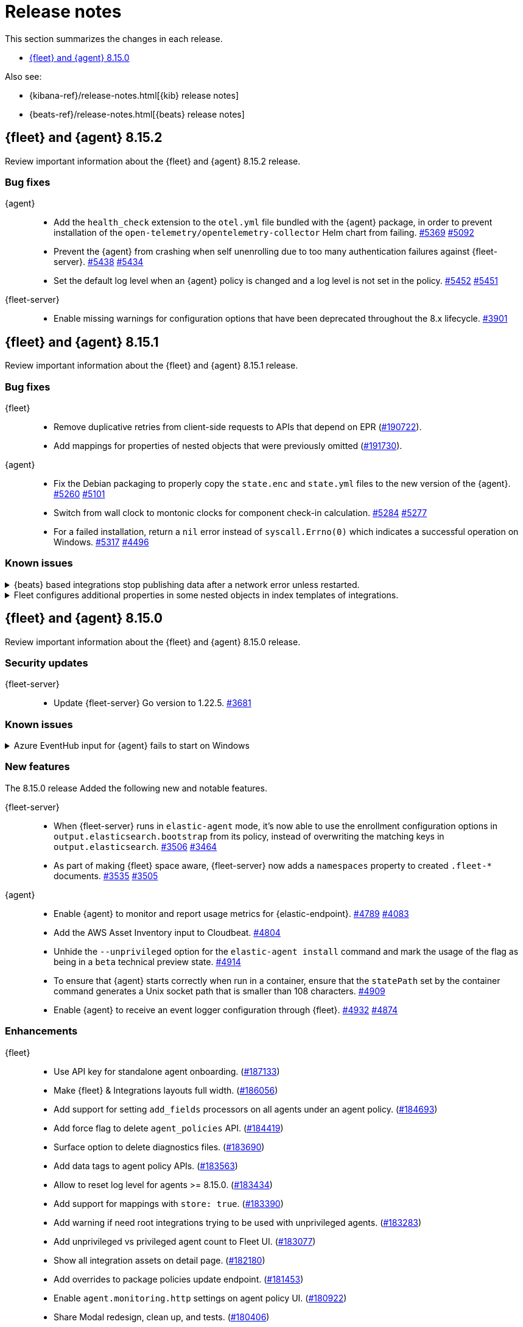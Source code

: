 // Use these for links to issue and pulls.
:kibana-issue: https://github.com/elastic/kibana/issues/
:kibana-pull: https://github.com/elastic/kibana/pull/
:beats-issue: https://github.com/elastic/beats/issues/
:beats-pull: https://github.com/elastic/beats/pull/
:agent-libs-pull: https://github.com/elastic/elastic-agent-libs/pull/
:agent-issue: https://github.com/elastic/elastic-agent/issues/
:agent-pull: https://github.com/elastic/elastic-agent/pull/
:fleet-server-issue: https://github.com/elastic/fleet-server/issues/
:fleet-server-pull: https://github.com/elastic/fleet-server/pull/

[[release-notes]]
= Release notes

This section summarizes the changes in each release.

* <<release-notes-8.15.0>>

Also see:

* {kibana-ref}/release-notes.html[{kib} release notes]
* {beats-ref}/release-notes.html[{beats} release notes]

// begin 8.15.2 relnotes

[[release-notes-8.15.2]]
== {fleet} and {agent} 8.15.2

Review important information about the {fleet} and {agent} 8.15.2 release.

[discrete]
[[bug-fixes-8.15.2]]
=== Bug fixes

{agent}::
* Add the `health_check` extension to the `otel.yml` file bundled with the {agent} package, in order to prevent installation of the `open-telemetry/opentelemetry-collector` Helm chart from failing. {agent-pull}5369[#5369] {agent-issue}5092[#5092]
* Prevent the {agent} from crashing when self unenrolling due to too many authentication failures against {fleet-server}. {agent-pull}5438[#5438] {agent-issue}5434[#5434]
* Set the default log level when an {agent} policy is changed and a log level is not set in the policy. {agent-pull}5452[#5452] {agent-issue}5451[#5451]

{fleet-server}::
* Enable missing warnings for configuration options that have been deprecated throughout the 8.x lifecycle. {fleet-server-pull}3901[#3901]

// end 8.15.2 relnotes

// begin 8.15.1 relnotes

[[release-notes-8.15.1]]
== {fleet} and {agent} 8.15.1

Review important information about the {fleet} and {agent} 8.15.1 release.

[discrete]
[[bug-fixes-8.15.1]]
=== Bug fixes

{fleet}::
* Remove duplicative retries from client-side requests to APIs that depend on EPR ({kibana-pull}190722[#190722]).
* Add mappings for properties of nested objects that were previously omitted ({kibana-pull}191730[#191730]).

{agent}::
* Fix the Debian packaging to properly copy the `state.enc` and `state.yml` files to the new version of the {agent}. {agent-pull}5260[#5260] {agent-issue}5101[#5101]
* Switch from wall clock to montonic clocks for component check-in calculation. {agent-pull}5284[#5284] {agent-issue}5277[#5277]
* For a failed installation, return a `nil` error instead of `syscall.Errno(0)` which indicates a successful operation on Windows. {agent-pull}5317[#5317] {agent-issue}4496[#4496]

[discrete]
[[known-issues-8.15.1]]
=== Known issues

[[known-issue-issue-40705]]
.{beats} based integrations stop publishing data after a network error unless restarted.
[%collapsible]
====

*Details*

A bugfix merged for 8.15.1 can cause repeated `Get \"https://${ELASTICSEARCH_HOST}:443\": context canceled` errors
after a transient network error (for example DNS failure) that prevent {agent} integrations based on {beats} from publishing data.
{agent} must be restarted for publishing to continue.

See {beats} issue link:https://github.com/elastic/beats/issues/40705[#40705] for details.

*Impact* +

Avoid upgrading to 8.15.1.

====

[[known-issue-issue-191730]]
.Fleet configures additional properties in some nested objects in index templates of integrations.
[%collapsible]
====

*Details*

A bugfix intended to be released in 8.16.0 was also included in 8.15.1. It fixes
an actual issue where some mappings were not being generated, but this also
includes additional mappings when installing some integrations in 8.15.1 that
were not included when using 8.15.0.

*Impact* +

Users may notice that some index templates include additional mappings for the
same package versions.

====

// end 8.15.1 relnotes

// begin 8.15.0 relnotes

[[release-notes-8.15.0]]
== {fleet} and {agent} 8.15.0

Review important information about the {fleet} and {agent} 8.15.0 release.

[discrete]
[[security-updates-8.15.0]]
=== Security updates

{fleet-server}::
* Update {fleet-server} Go version to 1.22.5. {fleet-server-pull}3681[#3681]


[discrete]
[[known-issues-8.15.0]]
=== Known issues

[[known-issue-issue-40608]]
.Azure EventHub input for {agent} fails to start on Windows
[%collapsible]
====

*Details*

The Azure EventHub input fails to start on {agent} version 8.15 running on Windows. 
The {agent} status will be reported as unhealthy.
See {beats} issue link:https://github.com/elastic/beats/issues/40608[#40608] for details.

*Impact* +

If you're using {agent} on Windows with any integration which makes use of the Azure EventHub input, we recommend not upgrading {agent} to version 8.15.0 and instead waiting for a later release. A fix is planned for version 8.15.1.

====

[discrete]
[[new-features-8.15.0]]
=== New features

The 8.15.0 release Added the following new and notable features.

{fleet-server}::
* When {fleet-server} runs in `elastic-agent` mode, it's now able to use the enrollment configuration options in `output.elasticsearch.bootstrap` from its policy, instead of overwriting the matching keys in `output.elasticsearch`. {fleet-server-pull}3506[#3506] {fleet-server-issue}3464[#3464]
* As part of making {fleet} space aware, {fleet-server} now adds a `namespaces` property to created `.fleet-*` documents. {fleet-server-pull}3535[#3535] {fleet-server-issue}3505[#3505]

{agent}::
* Enable {agent} to monitor and report usage metrics for {elastic-endpoint}. {agent-pull}4789[#4789] {agent-issue}4083[#4083]
* Add the AWS Asset Inventory input to Cloudbeat. {agent-pull}4804[#4804]
* Unhide the `--unprivileged` option for the `elastic-agent install` command and mark the usage of the flag as being in a `beta` technical preview state. {agent-pull}4914[#4914]
* To ensure that {agent} starts correctly when run in a container, ensure that the `statePath` set by the container command generates a Unix socket path that is smaller than 108 characters. {agent-pull}4909[#4909]
* Enable {agent} to receive an event logger configuration through {fleet}. {agent-pull}4932[#4932] {agent-issue}4874[#4874]

[discrete]
[[enhancements-8.15.0]]
=== Enhancements

{fleet}::
* Use API key for standalone agent onboarding. ({kibana-pull}187133[#187133])
//* Add action for upgrading all agents on a policy. ({kibana-pull}186827[#186827])
//* Change agent policies in edit package policy page. ({kibana-pull}186084[#186084])
//* Create shared package policy. ({kibana-pull}185916[#185916])
* Make {fleet} & Integrations layouts full width. ({kibana-pull}186056[#186056])
* Add support for setting `add_fields` processors on all agents under an agent policy. ({kibana-pull}184693[#184693])
//* Introduce `policy_ids` in package policy SO ({kibana-pull}184636[#184636])
* Add force flag to delete `agent_policies` API. ({kibana-pull}184419[#184419])
* Surface option to delete diagnostics files. ({kibana-pull}183690[#183690])
* Add data tags to agent policy APIs. ({kibana-pull}183563[#183563])
* Allow to reset log level for agents >= 8.15.0. ({kibana-pull}183434[#183434])
* Add support for mappings with `store: true`. ({kibana-pull}183390[#183390])
* Add warning if need root integrations trying to be used with unprivileged agents. ({kibana-pull}183283[#183283])
* Add unprivileged vs privileged agent count to Fleet UI. ({kibana-pull}183077[#183077])
* Show all integration assets on detail page. ({kibana-pull}182180[#182180])
* Add overrides to package policies update endpoint. ({kibana-pull}181453[#181453])
* Enable `agent.monitoring.http` settings on agent policy UI. ({kibana-pull}180922[#180922])
* Share Modal redesign, clean up, and tests. ({kibana-pull}180406[#180406])
* UI for the custom integration creation with AI. ({kibana-pull}186304[#186304])

{fleet-server}::
*  {agent} diagnostic bundles now provide additional TLS information for {fleet-server}. {fleet-server-pull}3587[#3587] 

{agent}::
//* Support setting {agent} log level from a {fleet} policy. {agent-pull}3090[#3090] {agent-issue}2851[#2851]
// On hold based on conversation with Shaunak
* Add commands to switch between {agent} `unprivileged` and `privileged` modes. {agent-pull}4621[#4621] {agent-issue}2790[#2790]
* Implement reading and applying TLS configuration for a {fleet} client using the CA, certificate, and key included in a {fleet} policy. {agent-pull}4770[#4770] {agent-issue}2247[#2247] {agent-issue}2248[#2248]
* Add {filebeat} benchmark input to {agent}. {agent-issue}4849[#4849]
* Add a `conn` param and a `conn-skip` flag to the {agent} diagnostics command. {agent-pull}4946[#4946] {agent-issue}4880[#4880]
* Add the ability for a variable to not be expanded and replaced in {agent} inputs. {agent-pull}5035[#5035] {agent-issue}2177[#2177]
* Inject the `proxy_url` value into {endpoint}'s {es} output configuration, and {endpoint} or {apm}'s {fleet} configuration if the attribute is missing and either the `HTTPS_PROXY` or `HTTP_PROXY` environment variable is set. {agent-pull}5044[#5044] {agent-issue}2602[#2602]

[discrete]
[[bug-fixes-8.15.0]]
=== Bug fixes

{fleet}::
* Fix navigating back to Agent policy integration list. ({kibana-pull}189165[#189165])
* Fix copy agent policy, missed bump revision. ({kibana-pull}188935[#188935])
* Force field `enabled=false` on inputs that have all their streams disabled. ({kibana-pull}188919[#188919])
* Fill in empty values for `constant_keyword` fields from existing mappings. ({kibana-pull}188145[#188145])
* Enrollment token table may show an empty last page. ({kibana-pull}188049[#188049])
* Separate `showInactive` from unenrolled status filter. ({kibana-pull}187960[#187960])
* Missing policy filter in Fleet Server check to enable secrets. ({kibana-pull}187935[#187935])
* Allow preconfigured agent policy only with name and ID. ({kibana-pull}187542[#187542])
* Show warning callout in configs tab when an error occurs. ({kibana-pull}187487[#187487])
* Enable rollover in custom integrations install when getting `mapper_exception` error. ({kibana-pull}186991[#186991])
* Add concurrency limit to EPM bulk install API and fix duplicate installations. ({kibana-pull}185900[#185900])
* Include inactive agents in agent policy agent count. ({kibana-pull}184517[#184517])
* Fix KQL filtering. ({kibana-pull}183757[#183757])
* Prevent concurrent runs of Fleet setup. ({kibana-pull}183636[#183636])

{fleet-server}::
* Support receiving the download rate sent by {agent} in string format. {fleet-server-pull}3677[#3677] {fleet-server-issue}3446[#3446] 

{agent}::
* When {agent} starts, wait for Watcher to start before releasing resources associated with it. {agent-pull}4834[#4834] {agent-issue}2190[#2190]
* For the Kubernetes provider, fix the namespace filter on watchers started by a pod and service eventer. {agent-pull}4975[#4975]
* Adjust the {agent} `container` subcommand to write the `container-paths.yml` configuration into the `STATE_PATH` on startup. {agent-pull}4995[#4995]
* Apply setting capabilities to the correct binary. {agent-pull}5070[#5070]
* Reduce {agent} image size by setting capabilities in the builder Docker image instead of the final image. {agent-pull}5070[#5073]
* Fix an issue where installation can fail on Windows systems in the case that the user doesn't have a home directory. {agent-pull}5118[#5118] {agent-issue}5019[#5019]

// end 8.15.0 relnotes

// ---------------------
//TEMPLATE
//Use the following text as a template. Remember to replace the version info.

// begin 8.7.x relnotes

//[[release-notes-8.7.x]]
//== {fleet} and {agent} 8.7.x

//Review important information about the {fleet} and {agent} 8.7.x release.

//[discrete]
//[[security-updates-8.7.x]]
//=== Security updates

//{fleet}::
//* add info

//{agent}::
//* add info

//[discrete]
//[[breaking-changes-8.7.x]]
//=== Breaking changes

//Breaking changes can prevent your application from optimal operation and
//performance. Before you upgrade, review the breaking changes, then mitigate the
//impact to your application.

//[discrete]
//[[breaking-PR#]]
//.Short description
//[%collapsible]
//====
//*Details* +
//<Describe new behavior.> For more information, refer to {kibana-pull}PR[#PR].

//*Impact* +
//<Describe how users should mitigate the change.> For more information, refer to {fleet-guide}/fleet-server.html[Fleet Server].
//====

//[discrete]
//[[notable-changes-8.13.0]]
//=== Notable changes

//The following are notable, non-breaking updates to be aware of:

//* Changes to features that are in Technical Preview.
//* Changes to log formats.
//* Changes to non-public APIs.
//* Behaviour changes that repair critical bugs.

//{fleet}::
//* add info

//{agent}::
//* add info

//[discrete]
//[[known-issues-8.7.x]]
//=== Known issues

//[[known-issue-issue#]]
//.Short description
//[%collapsible]
//====

//*Details*

//<Describe known issue.>

//*Impact* +

//<Describe impact or workaround.>

//====

//[discrete]
//[[deprecations-8.7.x]]
//=== Deprecations

//The following functionality is deprecated in 8.7.x, and will be removed in
//8.7.x. Deprecated functionality does not have an immediate impact on your
//application, but we strongly recommend you make the necessary updates after you
//upgrade to 8.7.x.

//{fleet}::
//* add info

//{agent}::
//* add info

//[discrete]
//[[new-features-8.7.x]]
//=== New features

//The 8.7.x release Added the following new and notable features.

//{fleet}::
//* add info

//{agent}::
//* add info

//[discrete]
//[[enhancements-8.7.x]]
//=== Enhancements

//{fleet}::
//* add info

//{agent}::
//* add info

//[discrete]
//[[bug-fixes-8.7.x]]
//=== Bug fixes

//{fleet}::
//* add info

//{agent}::
//* add info

// end 8.7.x relnotes

